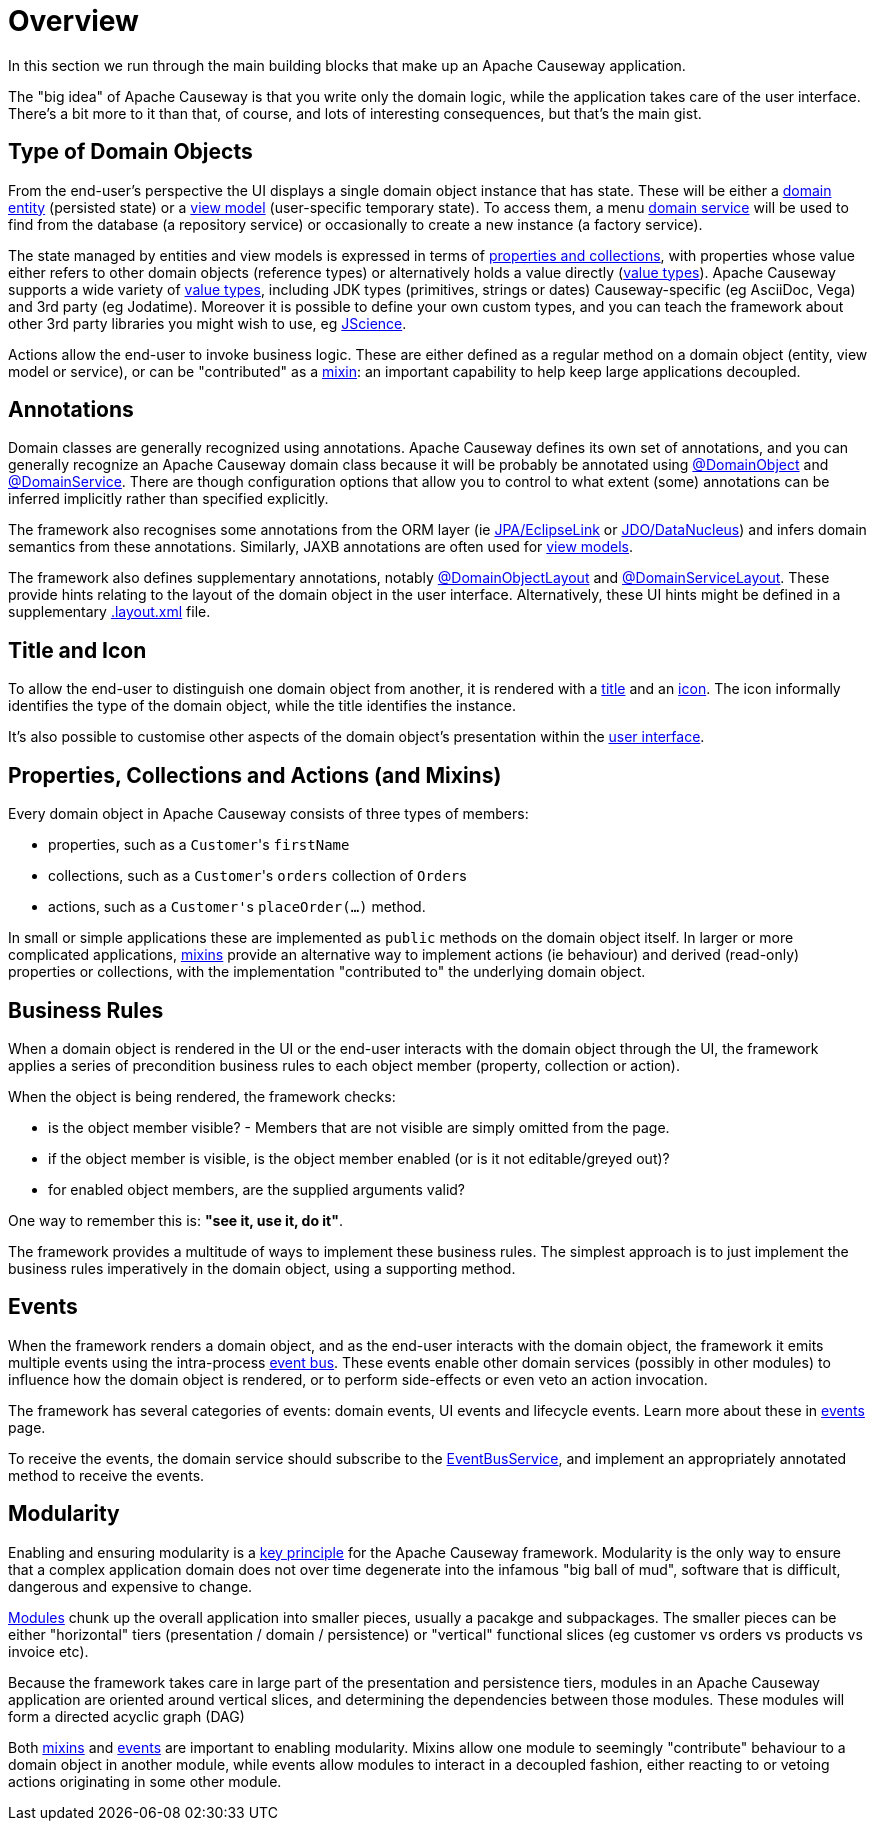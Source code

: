 = Overview

:Notice: Licensed to the Apache Software Foundation (ASF) under one or more contributor license agreements. See the NOTICE file distributed with this work for additional information regarding copyright ownership. The ASF licenses this file to you under the Apache License, Version 2.0 (the "License"); you may not use this file except in compliance with the License. You may obtain a copy of the License at. http://www.apache.org/licenses/LICENSE-2.0 . Unless required by applicable law or agreed to in writing, software distributed under the License is distributed on an "AS IS" BASIS, WITHOUT WARRANTIES OR  CONDITIONS OF ANY KIND, either express or implied. See the License for the specific language governing permissions and limitations under the License.

In this section we run through the main building blocks that make up an Apache Causeway application.

The "big idea" of Apache Causeway is that you write only the domain logic, while the application takes care of the user interface.
There's a bit more to it than that, of course, and lots of interesting consequences, but that's the main gist.


[#type-of-domain-objects]
== Type of Domain Objects

From the end-user's perspective the UI displays a single domain object instance that has state.
These will be either a xref:domain-entities.adoc[domain entity] (persisted state) or a xref:view-models.adoc[view model] (user-specific temporary state).
To access them, a menu xref:domain-services.adoc[domain service] will be used to find from the database (a repository service) or occasionally to create a new instance (a factory service).

The state managed by entities and view models is expressed in terms of xref:properties-collections-actions.adoc[properties and collections], with properties whose value either refers to other domain objects (reference types) or alternatively holds a value directly (xref:value-types.adoc[value types]).
Apache Causeway supports a wide variety of xref:value-types.adoc[value types], including JDK types (primitives, strings or dates) Causeway-specific (eg AsciiDoc, Vega) and 3rd party (eg Jodatime).
Moreover it is possible to define your own custom types, and you can teach the framework about other 3rd party libraries you might wish to use, eg https://jscience.org[JScience].

Actions allow the end-user to invoke business logic.
These are either defined as a regular method on a domain object (entity, view model or service), or can be "contributed" as a xref:mixins.adoc[mixin]: an important capability to help keep large applications decoupled.


== Annotations

Domain classes are generally recognized using annotations.
Apache Causeway defines its own set of annotations, and
you can generally recognize an Apache Causeway domain class because it will be probably be annotated using xref:refguide:applib:index/annotation/DomainObject.adoc[@DomainObject] and xref:refguide:applib:index/annotation/DomainService.adoc[@DomainService].
There are though configuration options that allow you to control to what extent (some) annotations can be inferred implicitly rather than  specified explicitly.

The framework also recognises some annotations from the ORM layer (ie xref:pjpa::about.adoc[JPA/EclipseLink] or xref:pjdo::about.adoc[JDO/DataNucleus]) and infers domain semantics from these annotations.
Similarly, JAXB annotations are often used for xref:view-models.adoc[view models].

The framework also defines supplementary annotations, notably xref:refguide:applib:index/annotation/DomainObjectLayout.adoc[@DomainObjectLayout] and xref:refguide:applib:index/annotation/DomainServiceLayout.adoc[@DomainServiceLayout].
These provide hints relating to the layout of the domain object in the user interface.
Alternatively, these UI hints might be defined in a supplementary xref:userguide:ROOT:ui-layout-and-hints.adoc#object-layout[.layout.xml] file.



[[title-and-icon-and-css-class]]
== Title and Icon

To allow the end-user to distinguish one domain object from another, it is rendered with a xref:ui-layout-and-hints.adoc#object-title[title] and an xref:ui-layout-and-hints.adoc#object-icon[icon].
The icon informally identifies the type of the domain object, while the title identifies the instance.

It's also possible to customise other aspects of the domain object's presentation within the xref:ui-layout-and-hints.adoc[user interface].



== Properties, Collections and Actions (and Mixins)

Every domain object in Apache Causeway consists of three types of members:

* properties, such as a ``Customer``'s `firstName`
* collections, such as a ``Customer``'s `orders` collection of ``Order``s
* actions, such as a ``Customer'``s `placeOrder(...)` method.

In small or simple applications these are implemented as `public` methods on the domain object itself.
In larger or more complicated applications, xref:mixins.adoc[mixins] provide an alternative way to implement actions (ie behaviour) and derived (read-only) properties or collections, with the implementation "contributed to" the underlying domain object.




== Business Rules

When a domain object is rendered in the UI or the end-user interacts with the domain object through the UI, the framework applies a series of precondition business rules to each object member (property, collection or action).

When the object is being rendered, the framework checks:

* is the object member visible? - Members that are not visible are simply omitted from the page.
* if the object member is visible, is the object member enabled (or is it not editable/greyed out)?
* for enabled object members, are the supplied arguments valid?

One way to remember this is: *"see it, use it, do it"*.

The framework provides a multitude of ways to implement these business rules.
The simplest approach is to just implement the business rules imperatively in the domain object, using a supporting method.


== Events

When the framework renders a domain object, and as the end-user interacts with the domain object, the framework it emits multiple events using the intra-process xref:refguide:applib:index/services/eventbus/EventBusService.adoc[event bus].
These events enable other domain services (possibly in other modules) to influence how the domain object is rendered, or to perform side-effects or even veto an action invocation.

The framework has several categories of events: domain events, UI events and lifecycle events.
Learn more about these in xref:events.adoc[events] page.

To receive the events, the domain service should subscribe to the xref:refguide:applib:index/services/eventbus/EventBusService.adoc[EventBusService], and implement an appropriately annotated method to receive the events.



== Modularity

Enabling and ensuring modularity is a xref:background-context-and-theory.adoc#modular[key principle] for the Apache Causeway framework.
Modularity is the only way to ensure that a complex application domain does not over time degenerate into the infamous "big ball of mud", software that is difficult, dangerous and expensive to change.

xref:modules.adoc[Modules] chunk up the overall application into smaller pieces, usually a pacakge and subpackages.
The smaller pieces can be either "horizontal" tiers (presentation / domain / persistence) or "vertical" functional slices (eg customer vs orders vs products vs invoice etc).

Because the framework takes care in large part of the presentation and persistence tiers, modules in an Apache Causeway application are oriented around vertical slices, and determining the dependencies between those modules.
These modules will form a directed acyclic graph (DAG)

Both xref:mixins.adoc[mixins] and xref:events.adoc[events] are important to enabling modularity.
Mixins allow one module to seemingly "contribute" behaviour to a domain object in another module, while events allow modules to interact in a decoupled fashion, either reacting to or vetoing actions originating in some other module.

